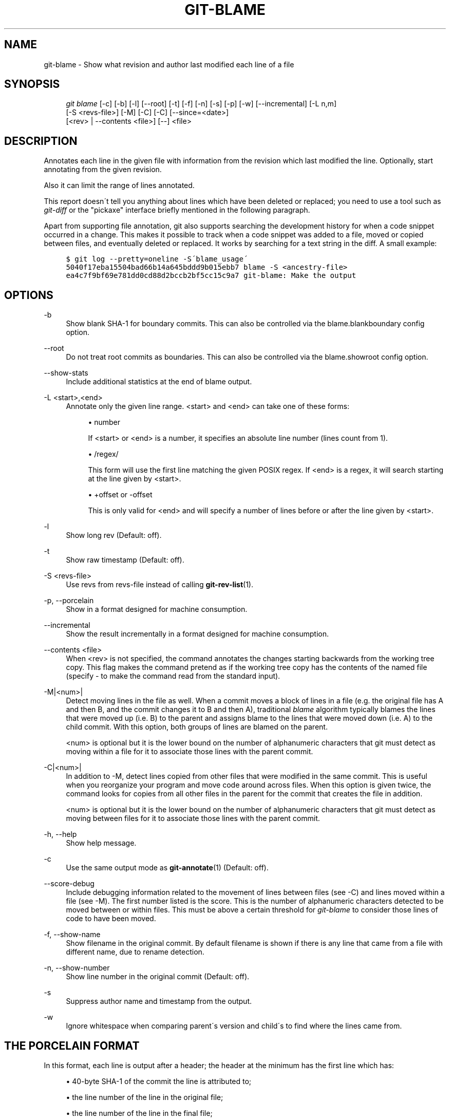 .\"     Title: git-blame
.\"    Author: 
.\" Generator: DocBook XSL Stylesheets v1.73.2 <http://docbook.sf.net/>
.\"      Date: 10/31/2008
.\"    Manual: Git Manual
.\"    Source: Git 1.6.0.2.287.g3791f
.\"
.TH "GIT\-BLAME" "1" "10/31/2008" "Git 1\.6\.0\.2\.287\.g3791f" "Git Manual"
.\" disable hyphenation
.nh
.\" disable justification (adjust text to left margin only)
.ad l
.SH "NAME"
git-blame - Show what revision and author last modified each line of a file
.SH "SYNOPSIS"
.sp
.RS 4
.nf
\fIgit blame\fR [\-c] [\-b] [\-l] [\-\-root] [\-t] [\-f] [\-n] [\-s] [\-p] [\-w] [\-\-incremental] [\-L n,m]
            [\-S <revs\-file>] [\-M] [\-C] [\-C] [\-\-since=<date>]
            [<rev> | \-\-contents <file>] [\-\-] <file>
.fi
.RE
.SH "DESCRIPTION"
Annotates each line in the given file with information from the revision which last modified the line\. Optionally, start annotating from the given revision\.

Also it can limit the range of lines annotated\.

This report doesn\'t tell you anything about lines which have been deleted or replaced; you need to use a tool such as \fIgit\-diff\fR or the "pickaxe" interface briefly mentioned in the following paragraph\.

Apart from supporting file annotation, git also supports searching the development history for when a code snippet occurred in a change\. This makes it possible to track when a code snippet was added to a file, moved or copied between files, and eventually deleted or replaced\. It works by searching for a text string in the diff\. A small example:

.sp
.RS 4
.nf

\.ft C
$ git log \-\-pretty=oneline \-S\'blame_usage\'
5040f17eba15504bad66b14a645bddd9b015ebb7 blame \-S <ancestry\-file>
ea4c7f9bf69e781dd0cd88d2bccb2bf5cc15c9a7 git\-blame: Make the output
\.ft

.fi
.RE
.SH "OPTIONS"
.PP
\-b
.RS 4
Show blank SHA\-1 for boundary commits\. This can also be controlled via the blame\.blankboundary config option\.
.RE
.PP
\-\-root
.RS 4
Do not treat root commits as boundaries\. This can also be controlled via the blame\.showroot config option\.
.RE
.PP
\-\-show\-stats
.RS 4
Include additional statistics at the end of blame output\.
.RE
.PP
\-L <start>,<end>
.RS 4
Annotate only the given line range\. <start> and <end> can take one of these forms:

.sp
.RS 4
\h'-04'\(bu\h'+03'number

If <start> or <end> is a number, it specifies an absolute line number (lines count from 1)\.
.RE
.sp
.RS 4
\h'-04'\(bu\h'+03'/regex/

This form will use the first line matching the given POSIX regex\. If <end> is a regex, it will search starting at the line given by <start>\.
.RE
.sp
.RS 4
\h'-04'\(bu\h'+03'+offset or \-offset

This is only valid for <end> and will specify a number of lines before or after the line given by <start>\.
.RE
.RE
.PP
\-l
.RS 4
Show long rev (Default: off)\.
.RE
.PP
\-t
.RS 4
Show raw timestamp (Default: off)\.
.RE
.PP
\-S <revs\-file>
.RS 4
Use revs from revs\-file instead of calling \fBgit-rev-list\fR(1)\.
.RE
.PP
\-p, \-\-porcelain
.RS 4
Show in a format designed for machine consumption\.
.RE
.PP
\-\-incremental
.RS 4
Show the result incrementally in a format designed for machine consumption\.
.RE
.PP
\-\-contents <file>
.RS 4
When <rev> is not specified, the command annotates the changes starting backwards from the working tree copy\. This flag makes the command pretend as if the working tree copy has the contents of the named file (specify \- to make the command read from the standard input)\.
.RE
.PP
\-M|<num>|
.RS 4
Detect moving lines in the file as well\. When a commit moves a block of lines in a file (e\.g\. the original file has A and then B, and the commit changes it to B and then A), traditional \fIblame\fR algorithm typically blames the lines that were moved up (i\.e\. B) to the parent and assigns blame to the lines that were moved down (i\.e\. A) to the child commit\. With this option, both groups of lines are blamed on the parent\.

<num> is optional but it is the lower bound on the number of alphanumeric characters that git must detect as moving within a file for it to associate those lines with the parent commit\.
.RE
.PP
\-C|<num>|
.RS 4
In addition to \-M, detect lines copied from other files that were modified in the same commit\. This is useful when you reorganize your program and move code around across files\. When this option is given twice, the command looks for copies from all other files in the parent for the commit that creates the file in addition\.

<num> is optional but it is the lower bound on the number of alphanumeric characters that git must detect as moving between files for it to associate those lines with the parent commit\.
.RE
.PP
\-h, \-\-help
.RS 4
Show help message\.
.RE
.PP
\-c
.RS 4
Use the same output mode as \fBgit-annotate\fR(1) (Default: off)\.
.RE
.PP
\-\-score\-debug
.RS 4
Include debugging information related to the movement of lines between files (see \-C) and lines moved within a file (see \-M)\. The first number listed is the score\. This is the number of alphanumeric characters detected to be moved between or within files\. This must be above a certain threshold for \fIgit\-blame\fR to consider those lines of code to have been moved\.
.RE
.PP
\-f, \-\-show\-name
.RS 4
Show filename in the original commit\. By default filename is shown if there is any line that came from a file with different name, due to rename detection\.
.RE
.PP
\-n, \-\-show\-number
.RS 4
Show line number in the original commit (Default: off)\.
.RE
.PP
\-s
.RS 4
Suppress author name and timestamp from the output\.
.RE
.PP
\-w
.RS 4
Ignore whitespace when comparing parent\'s version and child\'s to find where the lines came from\.
.RE
.SH "THE PORCELAIN FORMAT"
In this format, each line is output after a header; the header at the minimum has the first line which has:

.sp
.RS 4
\h'-04'\(bu\h'+03'40\-byte SHA\-1 of the commit the line is attributed to;
.RE
.sp
.RS 4
\h'-04'\(bu\h'+03'the line number of the line in the original file;
.RE
.sp
.RS 4
\h'-04'\(bu\h'+03'the line number of the line in the final file;
.RE
.sp
.RS 4
\h'-04'\(bu\h'+03'on a line that starts a group of line from a different commit than the previous one, the number of lines in this group\. On subsequent lines this field is absent\.
.RE
This header line is followed by the following information at least once for each commit:

.sp
.RS 4
\h'-04'\(bu\h'+03'author name ("author"), email ("author\-mail"), time ("author\-time"), and timezone ("author\-tz"); similarly for committer\.
.RE
.sp
.RS 4
\h'-04'\(bu\h'+03'filename in the commit the line is attributed to\.
.RE
.sp
.RS 4
\h'-04'\(bu\h'+03'the first line of the commit log message ("summary")\.
.RE
The contents of the actual line is output after the above header, prefixed by a TAB\. This is to allow adding more header elements later\.
.SH "SPECIFYING RANGES"
Unlike \fIgit\-blame\fR and \fIgit\-annotate\fR in older git, the extent of annotation can be limited to both line ranges and revision ranges\. When you are interested in finding the origin for ll\. 40\-60 for file foo, you can use \-L option like these (they mean the same thing \(em both ask for 21 lines starting at line 40):

.sp
.RS 4
.nf
git blame \-L 40,60 foo
git blame \-L 40,+21 foo
.fi
.RE
Also you can use regular expression to specify the line range\.

.sp
.RS 4
.nf
git blame \-L \'/^sub hello {/,/^}$/\' foo
.fi
.RE
would limit the annotation to the body of hello subroutine\.

When you are not interested in changes older than the version v2\.6\.18, or changes older than 3 weeks, you can use revision range specifiers similar to \fIgit\-rev\-list\fR:

.sp
.RS 4
.nf
git blame v2\.6\.18\.\. \-\- foo
git blame \-\-since=3\.weeks \-\- foo
.fi
.RE
When revision range specifiers are used to limit the annotation, lines that have not changed since the range boundary (either the commit v2\.6\.18 or the most recent commit that is more than 3 weeks old in the above example) are blamed for that range boundary commit\.

A particularly useful way is to see if an added file have lines created by copy\-and\-paste from existing files\. Sometimes this indicates that the developer was being sloppy and did not refactor the code properly\. You can first find the commit that introduced the file with:

.sp
.RS 4
.nf
git log \-\-diff\-filter=A \-\-pretty=short \-\- foo
.fi
.RE
and then annotate the change between the commit and its parents, using commit^! notation:

.sp
.RS 4
.nf
git blame \-C \-C \-f $commit^! \-\- foo
.fi
.RE
.SH "INCREMENTAL OUTPUT"
When called with \-\-incremental option, the command outputs the result as it is built\. The output generally will talk about lines touched by more recent commits first (i\.e\. the lines will be annotated out of order) and is meant to be used by interactive viewers\.

The output format is similar to the Porcelain format, but it does not contain the actual lines from the file that is being annotated\.

.sp
.RS 4
\h'-04' 1.\h'+02'Each blame entry always starts with a line of:

.sp
.RS 4
.nf
<40\-byte hex sha1> <sourceline> <resultline> <num_lines>
.fi
.RE
Line numbers count from 1\.
.RE
.sp
.RS 4
\h'-04' 2.\h'+02'The first time that commit shows up in the stream, it has various other information about it printed out with a one\-word tag at the beginning of each line about that "extended commit info" (author, email, committer, dates, summary etc)\.
.RE
.sp
.RS 4
\h'-04' 3.\h'+02'Unlike Porcelain format, the filename information is always given and terminates the entry:

.sp
.RS 4
.nf
"filename" <whitespace\-quoted\-filename\-goes\-here>
.fi
.RE
and thus it\'s really quite easy to parse for some line\- and word\-oriented parser (which should be quite natural for most scripting languages)\.
.sp
.it 1 an-trap
.nr an-no-space-flag 1
.nr an-break-flag 1
.br
Note
For people who do parsing: to make it more robust, just ignore any lines in between the first and last one ("<sha1>" and "filename" lines) where you don\'t recognize the tag\-words (or care about that particular one) at the beginning of the "extended information" lines\. That way, if there is ever added information (like the commit encoding or extended commit commentary), a blame viewer won\'t ever care\.

.RE
.SH "SEE ALSO"
\fBgit-annotate\fR(1)
.SH "AUTHOR"
Written by Junio C Hamano <gitster@pobox\.com>
.SH "GIT"
Part of the \fBgit\fR(1) suite

